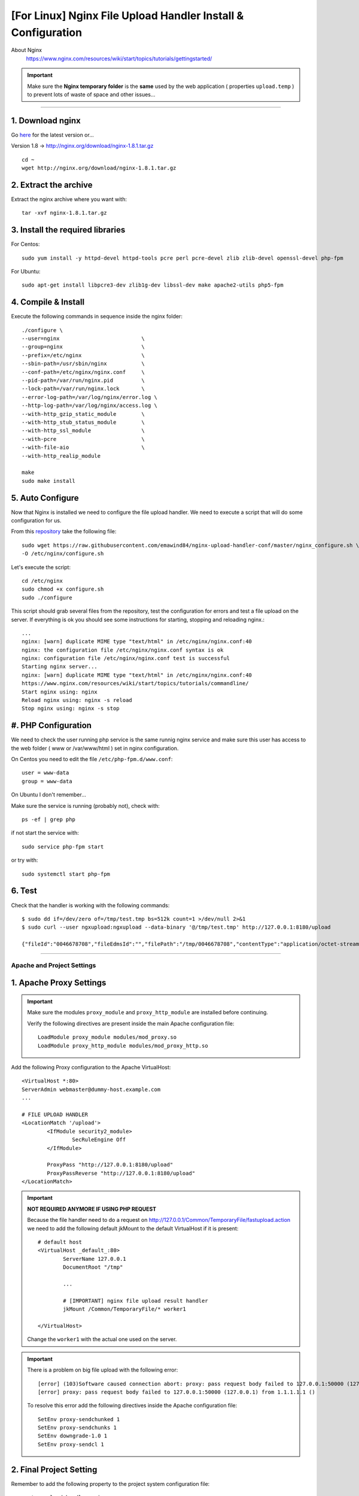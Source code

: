.. highlight:: bash

.. _nginx-file-upload-handler-linux:

=============================================================
[For Linux] Nginx File Upload Handler Install & Configuration
=============================================================


About Nginx
	https://www.nginx.com/resources/wiki/start/topics/tutorials/gettingstarted/


.. important:: 
	
	Make sure the **Nginx temporary folder** is the **same** used by the web application ( properties ``upload.temp`` )
	to prevent lots of waste of space and other issues...

--------------------------


1. Download nginx
------------------

Go `here <http://nginx.org/en/download.html>`_ for the latest version or...

Version 1.8 -> http://nginx.org/download/nginx-1.8.1.tar.gz

::

	cd ~
	wget http://nginx.org/download/nginx-1.8.1.tar.gz


2. Extract the archive
------------------------

Extract the nginx archive where you want with::

	tar -xvf nginx-1.8.1.tar.gz


3. Install the required libraries
-----------------------------------

For Centos::

	sudo yum install -y httpd-devel httpd-tools pcre perl pcre-devel zlib zlib-devel openssl-devel php-fpm

For Ubuntu::

	sudo apt-get install libpcre3-dev zlib1g-dev libssl-dev make apache2-utils php5-fpm


4. Compile & Install
-------------------------- 

Execute the following commands in sequence inside the nginx folder::

	./configure \
	--user=nginx                          \
	--group=nginx                         \
	--prefix=/etc/nginx                   \
	--sbin-path=/usr/sbin/nginx           \
	--conf-path=/etc/nginx/nginx.conf     \
	--pid-path=/var/run/nginx.pid         \
	--lock-path=/var/run/nginx.lock       \
	--error-log-path=/var/log/nginx/error.log \
	--http-log-path=/var/log/nginx/access.log \
	--with-http_gzip_static_module        \
	--with-http_stub_status_module        \
	--with-http_ssl_module                \
	--with-pcre                           \
	--with-file-aio                       \
	--with-http_realip_module

	make
	sudo make install


5. Auto Configure
------------------- 

Now that Nginx is installed we need to configure the file upload handler. 
We need to execute a script that will do some configuration for us.
 
From this `repository <https://github.com/emawind84/nginx-upload-handler-conf.git>`_ take the following file::

	sudo wget https://raw.githubusercontent.com/emawind84/nginx-upload-handler-conf/master/nginx_configure.sh \
	-O /etc/nginx/configure.sh

Let's execute the script::

	cd /etc/nginx
	sudo chmod +x configure.sh
	sudo ./configure

This script should grab several files from the repository, test the configuration for errors
and test a file upload on the server. If everything is ok you should see some instructions
for starting, stopping and reloading nginx.::

	...
	nginx: [warn] duplicate MIME type "text/html" in /etc/nginx/nginx.conf:40
	nginx: the configuration file /etc/nginx/nginx.conf syntax is ok
	nginx: configuration file /etc/nginx/nginx.conf test is successful
	Starting nginx server...
	nginx: [warn] duplicate MIME type "text/html" in /etc/nginx/nginx.conf:40
	https://www.nginx.com/resources/wiki/start/topics/tutorials/commandline/
	Start nginx using: nginx
	Reload nginx using: nginx -s reload
	Stop nginx using: nginx -s stop


#. PHP Configuration
----------------------------

We need to check the user running php service is the same runnig nginx service 
and make sure this user has access to the web folder ( www or /var/www/html ) set in nginx configuration.

On Centos you need to edit the file ``/etc/php-fpm.d/www.conf``::

	user = www-data
	group = www-data

On Ubuntu I don't remember...


Make sure the service is running (probably not), check with::

	ps -ef | grep php

if not start the service with::

	sudo service php-fpm start

or try with::

    sudo systemctl start php-fpm


6. Test
------------

Check that the handler is working with the following commands::

	$ sudo dd if=/dev/zero of=/tmp/test.tmp bs=512k count=1 >/dev/null 2>&1
	$ sudo curl --user ngxupload:ngxupload --data-binary '@/tmp/test.tmp' http://127.0.0.1:8180/upload

	{"fileId":"0046678708","fileEdmsId":"","filePath":"/tmp/0046678708","contentType":"application/octet-stream;charset=UTF-8"}


--------------------------


Apache and Project Settings
^^^^^^^^^^^^^^^^^^^^^^^^^^^^

1. Apache Proxy Settings
--------------------------

.. important::

	Make sure the modules ``proxy_module`` and ``proxy_http_module`` are installed before continuing.

	Verify the following directives are present inside the main Apache configuration file::
		
		LoadModule proxy_module modules/mod_proxy.so
		LoadModule proxy_http_module modules/mod_proxy_http.so
		
		

Add the following Proxy configuration to the Apache VirtualHost::

	<VirtualHost *:80>
	ServerAdmin webmaster@dummy-host.example.com
	...

	# FILE UPLOAD HANDLER
	<LocationMatch '/upload'>
		<IfModule security2_module>
			SecRuleEngine Off
		</IfModule>

		ProxyPass "http://127.0.0.1:8180/upload"
		ProxyPassReverse "http://127.0.0.1:8180/upload"
	</LocationMatch>

	
.. important::
	**NOT REQUIRED ANYMORE IF USING PHP REQUEST**

	Because the file handler need to do a request on http://127.0.0.1/Common/TemporaryFile/fastupload.action
	we need to add the following default jkMount to the default VirtualHost if it is present::

		# default host
		<VirtualHost _default_:80>
			ServerName 127.0.0.1
			DocumentRoot "/tmp"

			...

			# [IMPORTANT] nginx file upload result handler
			jkMount /Common/TemporaryFile/* worker1

		</VirtualHost>
	
	Change the ``worker1`` with the actual one used on the server.
	
.. important:: 
	
	There is a problem on big file upload with the following error::
	
		[error] (103)Software caused connection abort: proxy: pass request body failed to 127.0.0.1:50000 (127.0.0.1)                                                                           
		[error] proxy: pass request body failed to 127.0.0.1:50000 (127.0.0.1) from 1.1.1.1.1 ()

	To resolve this error add the following directives inside the Apache configuration file::
	
		SetEnv proxy-sendchunked 1
		SetEnv proxy-sendchunks 1
		SetEnv downgrade-1.0 1
		SetEnv proxy-sendcl 1


2. Final Project Setting
--------------------------

Remember to add the following property to the project system configuration file::

	system.upload.handler=nginx
	

Restart the application and do some upload test on WebHard.